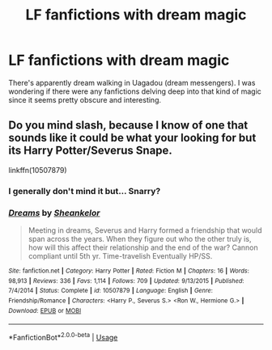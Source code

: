 #+TITLE: LF fanfictions with dream magic

* LF fanfictions with dream magic
:PROPERTIES:
:Score: 10
:DateUnix: 1533508825.0
:DateShort: 2018-Aug-06
:FlairText: Request
:END:
There's apparently dream walking in Uagadou (dream messengers). I was wondering if there were any fanfictions delving deep into that kind of magic since it seems pretty obscure and interesting.


** Do you mind slash, because I know of one that sounds like it could be what your looking for but its Harry Potter/Severus Snape.

linkffn(10507879)
:PROPERTIES:
:Author: Treacle115
:Score: -1
:DateUnix: 1533575218.0
:DateShort: 2018-Aug-06
:END:

*** I generally don't mind it but... Snarry?
:PROPERTIES:
:Score: 4
:DateUnix: 1533577417.0
:DateShort: 2018-Aug-06
:END:


*** [[https://www.fanfiction.net/s/10507879/1/][*/Dreams/*]] by [[https://www.fanfiction.net/u/912065/Sheankelor][/Sheankelor/]]

#+begin_quote
  Meeting in dreams, Severus and Harry formed a friendship that would span across the years. When they figure out who the other truly is, how will this affect their relationship and the end of the war? Cannon compliant until 5th yr. Time-travelish Eventually HP/SS.
#+end_quote

^{/Site/:} ^{fanfiction.net} ^{*|*} ^{/Category/:} ^{Harry} ^{Potter} ^{*|*} ^{/Rated/:} ^{Fiction} ^{M} ^{*|*} ^{/Chapters/:} ^{16} ^{*|*} ^{/Words/:} ^{98,913} ^{*|*} ^{/Reviews/:} ^{336} ^{*|*} ^{/Favs/:} ^{1,114} ^{*|*} ^{/Follows/:} ^{709} ^{*|*} ^{/Updated/:} ^{9/13/2015} ^{*|*} ^{/Published/:} ^{7/4/2014} ^{*|*} ^{/Status/:} ^{Complete} ^{*|*} ^{/id/:} ^{10507879} ^{*|*} ^{/Language/:} ^{English} ^{*|*} ^{/Genre/:} ^{Friendship/Romance} ^{*|*} ^{/Characters/:} ^{<Harry} ^{P.,} ^{Severus} ^{S.>} ^{<Ron} ^{W.,} ^{Hermione} ^{G.>} ^{*|*} ^{/Download/:} ^{[[http://www.ff2ebook.com/old/ffn-bot/index.php?id=10507879&source=ff&filetype=epub][EPUB]]} ^{or} ^{[[http://www.ff2ebook.com/old/ffn-bot/index.php?id=10507879&source=ff&filetype=mobi][MOBI]]}

--------------

*FanfictionBot*^{2.0.0-beta} | [[https://github.com/tusing/reddit-ffn-bot/wiki/Usage][Usage]]
:PROPERTIES:
:Author: FanfictionBot
:Score: 0
:DateUnix: 1533575240.0
:DateShort: 2018-Aug-06
:END:
